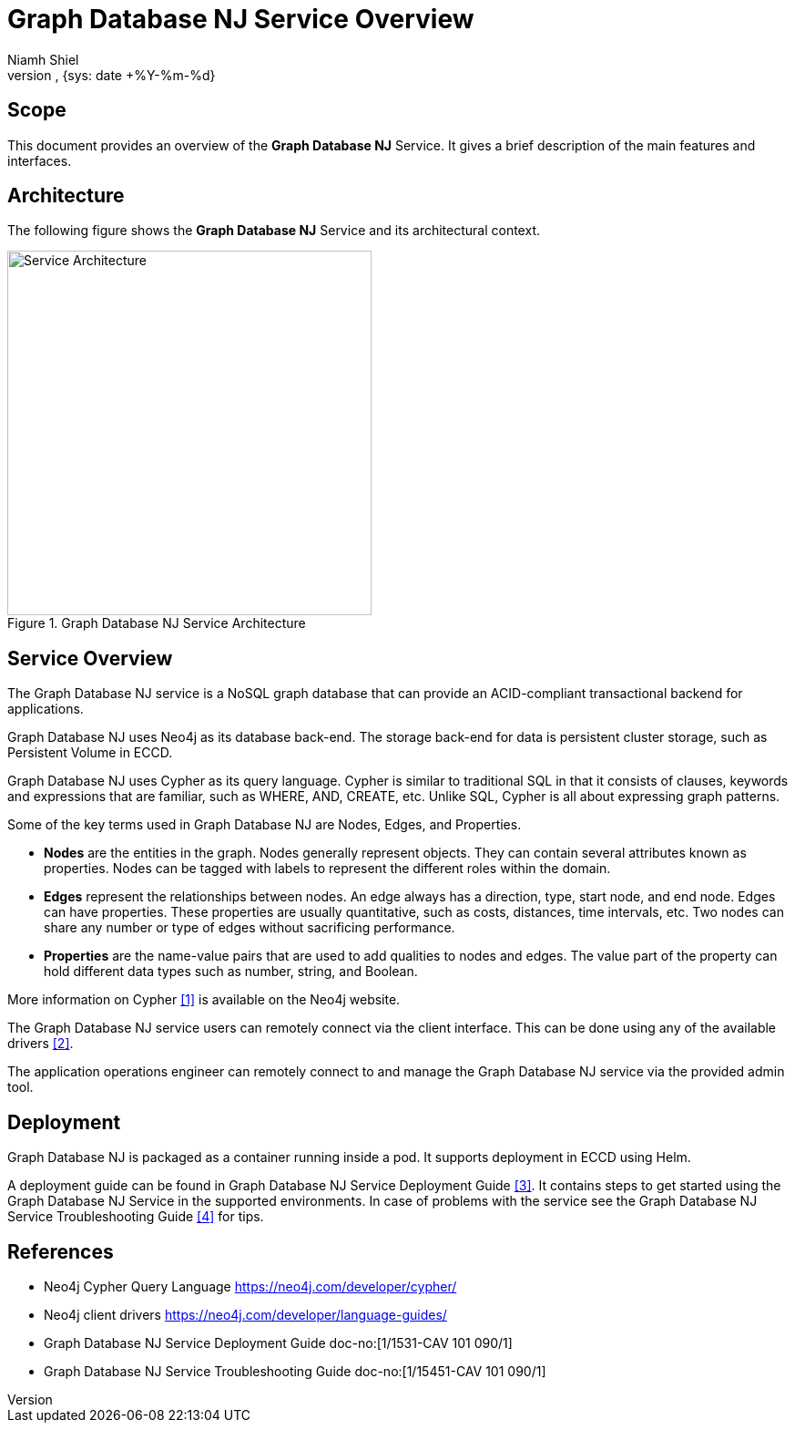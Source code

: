 = Graph Database NJ Service Overview
:author: Niamh Shiel
:doc-name: Graph Database NJ Service Overview
:revnumber: 
:doc-no: 1/1551-CAV 101 090/1
:revdate: {sys: date +%Y-%m-%d}
:approved-by-name: 
:approved-by-department: BDGS

== Scope

This document provides an overview of the *Graph Database NJ* Service. It gives a brief description of the main features and interfaces.

== Architecture

The following figure shows the *Graph Database NJ* Service and its architectural context.

.Graph Database NJ Service Architecture
image::Graph_Database_NJ_Architecture_Overview.png["Service Architecture", 400]

== Service Overview

The Graph Database NJ service is a NoSQL graph database that can provide an ACID-compliant transactional backend for applications. 

Graph Database NJ uses Neo4j as its database back-end. The storage back-end for data is persistent cluster storage, such as Persistent Volume in ECCD.

Graph Database NJ uses Cypher as its query language. Cypher is similar to traditional SQL in that it consists of clauses, keywords and expressions that are familiar, such as WHERE, AND, CREATE, etc. Unlike SQL, Cypher is all about expressing graph patterns.

Some of the key terms used in Graph Database NJ are Nodes, Edges, and Properties.

* *Nodes* are the entities in the graph. Nodes generally represent objects. They can contain several attributes known as properties. Nodes can be tagged with labels to represent the different roles within the domain.
+

* *Edges* represent the relationships between nodes. An edge always has a direction, type, start node, and end node. Edges can have properties. These properties are usually quantitative, such as costs, distances, time intervals, etc. Two nodes can share any number or type of edges without sacrificing performance.
+

* *Properties* are the name-value pairs that are used to add qualities to nodes and edges. The value part of the property can hold different data types such as number, string, and Boolean.

More information on Cypher <<ref_1,[1]>> is available on the Neo4j website.

The Graph Database NJ service users can remotely connect via the client interface. This can be done using any of the available drivers <<ref_2,[2]>>.

The application operations engineer can remotely connect to and manage the Graph Database NJ service via the provided admin tool.

== Deployment

Graph Database NJ is packaged as a container running inside a pod. It supports deployment in ECCD using Helm.

A deployment guide can be found in Graph Database NJ Service Deployment Guide <<ref_3,[3]>>. It contains steps to get started using the Graph Database NJ Service in the supported environments.
In case of problems with the service see the Graph Database NJ Service Troubleshooting Guide <<ref_4,[4]>> for tips.

[bibliography]
References
----------

[bibliography]
- [[ref_1]] Neo4j Cypher Query Language https://neo4j.com/developer/cypher/
- [[ref_2]] Neo4j client drivers https://neo4j.com/developer/language-guides/
- [[ref_3]] Graph Database NJ Service Deployment Guide doc-no:[1/1531-CAV 101 090/1]
- [[ref_4]] Graph Database NJ Service Troubleshooting Guide doc-no:[1/15451-CAV 101 090/1]
